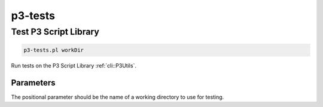 .. _cli::p3-tests:


########
p3-tests
########


**********************
Test P3 Script Library
**********************



.. code-block:: perl

     p3-tests.pl workDir


Run tests on the P3 Script Library :ref:`cli::P3Utils`.

Parameters
==========


The positional parameter should be the name of a working directory to use for testing.


